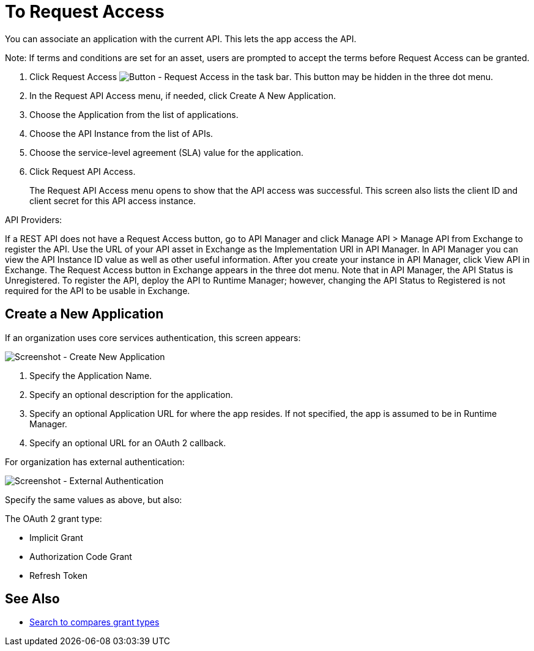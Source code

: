 = To Request Access

You can associate an application with the current API. This lets the app access the API.

Note: If terms and conditions are set for an asset, users are prompted to accept the terms before Request Access can be granted.

. Click Request Access image:ex2-request-access.png[Button - Request Access in the task bar].  This button may be hidden in the three dot menu.
. In the Request API Access menu, if needed, click Create A New Application. 
. Choose the Application from the list of applications.
. Choose the API Instance from the list of APIs.
. Choose the service-level agreement (SLA) value for the application.
. Click Request API Access.
+
The Request API Access menu opens to show that the API access was successful. This screen also lists the client ID and client secret for this API access instance.

API Providers:

If a REST API does not have a Request Access button, go to API Manager and click Manage API > Manage API from Exchange to register the API. Use the URL of your API asset in Exchange as the Implementation URI in API Manager. In API Manager you can view the API Instance ID value as well as other useful information. After you create your instance in API Manager, click View API in Exchange. The Request Access button in Exchange appears in the three dot menu. Note that in API Manager, the API Status is Unregistered. To register the API, deploy the API to Runtime Manager; however, changing the API Status to Registered is not required for the API to be usable in Exchange.


== Create a New Application

If an organization uses core services authentication, this screen appears:

image:ex2-edit-app2.png[Screenshot - Create New Application]

. Specify the Application Name.
. Specify an optional description for the application.
. Specify an optional Application URL for where the app resides. If not specified, the app is assumed to be in Runtime Manager.
. Specify an optional URL for an OAuth 2 callback.

For organization has external authentication:

image:ex2-edit-app.png[Screenshot - External Authentication]

Specify the same values as above, but also:

The OAuth 2 grant type:

* Implicit Grant
* Authorization Code Grant
* Refresh Token

== See Also

* https://www.google.com/search?q=oauth2+implicit+grant+vs+authorization+code+grant+refresh+token&oq=oauth2+implicit+grant+vs+authorization+code+grant+refresh+token[Search to compares grant types]
